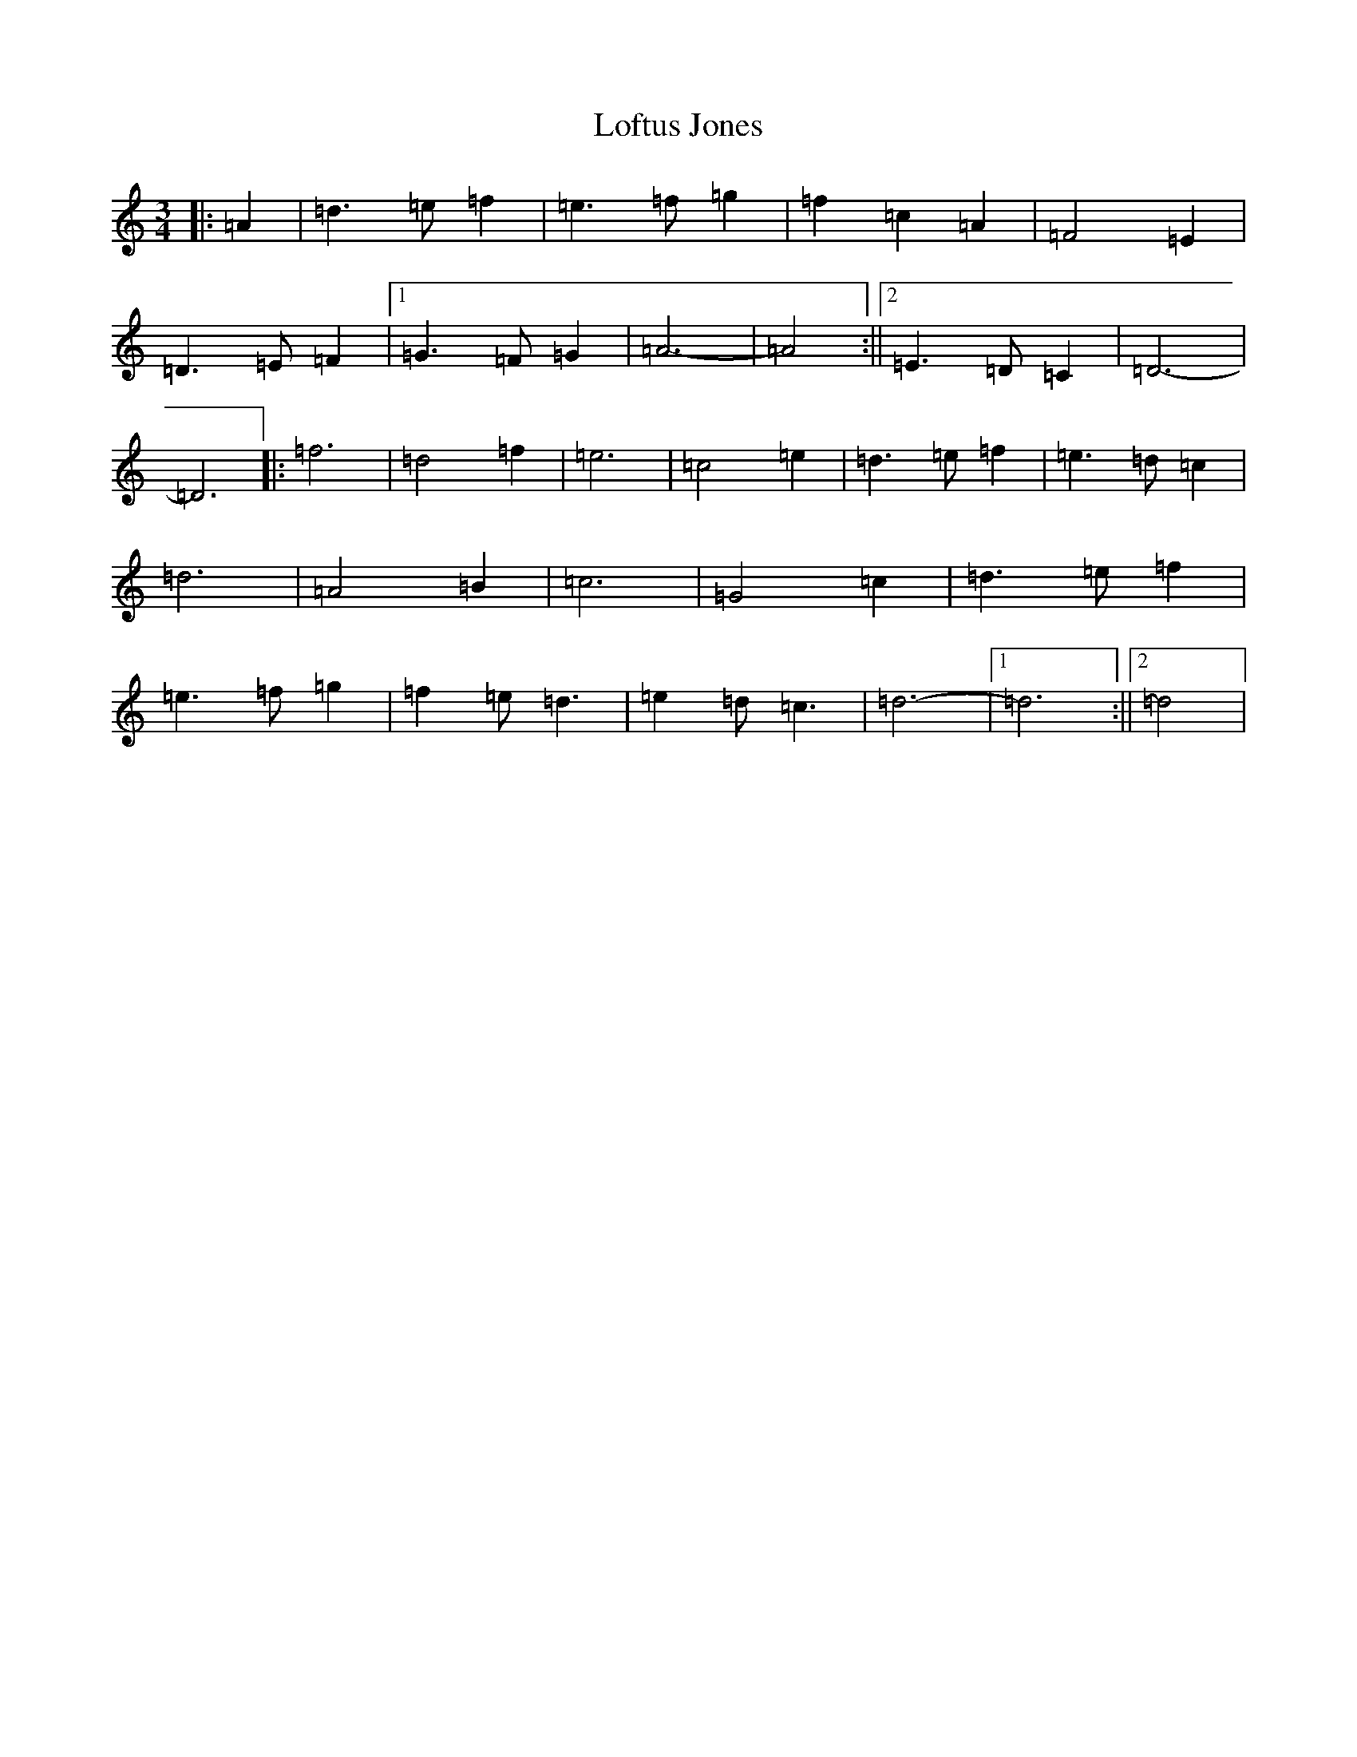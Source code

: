 X: 11750
T: Loftus Jones
S: https://thesession.org/tunes/640#setting640
Z: A Major
R: reel
M:3/4
L:1/8
K: C Major
|:=A2|=d3=e=f2|=e3=f=g2|=f2=c2=A2|=F4=E2|=D3=E=F2|1=G3=F=G2|=A6-|=A4:||2=E3=D=C2|=D6-|=D6|:=f6|=d4=f2|=e6|=c4=e2|=d3=e=f2|=e3=d=c2|=d6|=A4=B2|=c6|=G4=c2|=d3=e=f2|=e3=f=g2|=f2=e=d3|=e2=d=c3|=d6-|1=d6:||2=d4|
